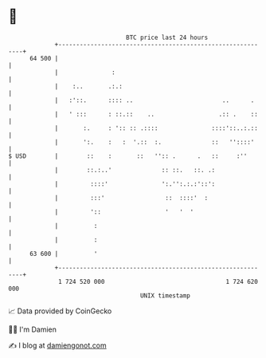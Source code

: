 * 👋

#+begin_example
                                    BTC price last 24 hours                    
                +------------------------------------------------------------+ 
         64 500 |                                                            | 
                |               :                                            | 
                |    :..       .:.:                                          | 
                |   :'::.      :::: ..                         ..      .     | 
                |   ' :::      : ::.::    ..                  .:: .    ::    | 
                |       :.     : ':: :: .::::               ::::'::..:.::    | 
                |       ':.    :   :  '.::  :.              ::   ''::::'     | 
   $ USD        |        ::    :       ::   '':: .      .   ::     :''       | 
                |        ::.:..'              :: ::.   ::. .:                | 
                |         ::::'               ':.'':.:.:'::':                | 
                |         :::'                 ::  ::::'  :                  | 
                |         '::                  '   '  '                      | 
                |          :                                                 | 
                |          :                                                 | 
         63 600 |          '                                                 | 
                +------------------------------------------------------------+ 
                 1 724 520 000                                  1 724 620 000  
                                        UNIX timestamp                         
#+end_example
📈 Data provided by CoinGecko

🧑‍💻 I'm Damien

✍️ I blog at [[https://www.damiengonot.com][damiengonot.com]]
